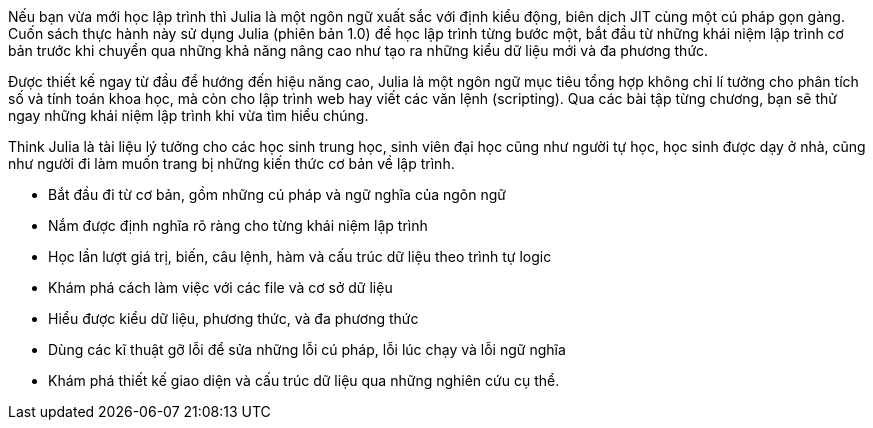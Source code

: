 Nếu bạn vừa mới học lập trình thì Julia là một ngôn ngữ xuất sắc với định kiểu động, biên dịch JIT cùng một cú pháp gọn gàng. Cuốn sách thực hành này sử dụng Julia (phiên bản 1.0) để học lập trình từng bước một, bắt đầu từ những khái niệm lập trình cơ bản trước khi chuyển qua những khả năng nâng cao như tạo ra những kiểu dữ liệu mới và đa phương thức.

Được thiết kế ngay từ đầu để hướng đến hiệu năng cao, Julia là một ngôn ngữ mục tiêu tổng hợp không chỉ lí tưởng cho phân tích số và tính toán khoa học, mà còn cho lập trình web hay viết các văn lệnh (scripting). Qua các bài tập từng chương, bạn sẽ thử ngay những khái niệm lập trình khi vừa tìm hiểu chúng.

Think Julia là tài liệu lý tưởng cho các học sinh trung học, sinh viên đại học cũng như người tự học, học sinh được dạy ở nhà, cũng như người đi làm muốn trang bị những kiến thức cơ bản về lập trình.

* Bắt đầu đi từ cơ bản, gồm những cú pháp và ngữ nghĩa của ngôn ngữ

* Nắm được định nghĩa rõ ràng cho từng khái niệm lập trình

* Học lần lượt giá trị, biến, câu lệnh, hàm và cấu trúc dữ liệu theo trình tự logic

* Khám phá cách làm việc với các file và cơ sở dữ liệu

* Hiểu được kiểu dữ liệu, phương thức, và đa phương thức

* Dùng các kĩ thuật gỡ lỗi để sửa những lỗi cú pháp, lỗi lúc chạy và lỗi ngữ nghĩa

* Khám phá thiết kế giao diện và cấu trúc dữ liệu qua những nghiên cứu cụ thể.
